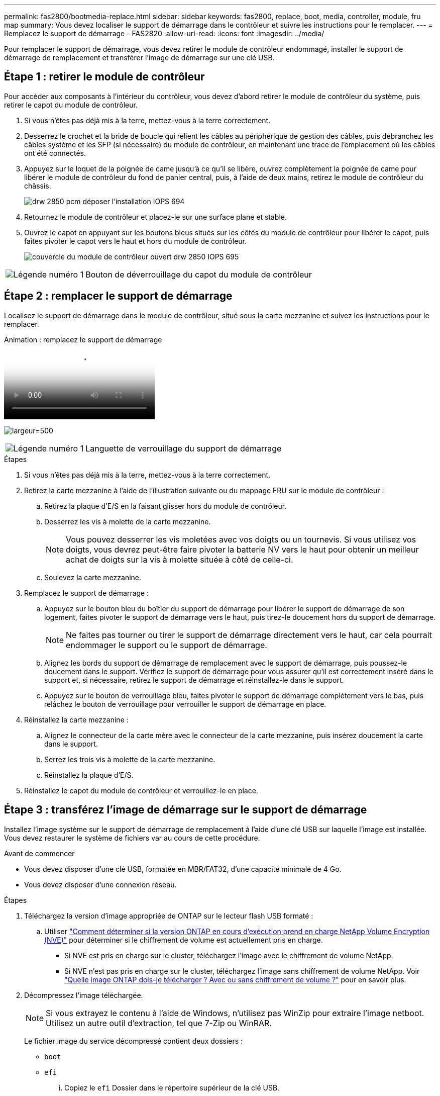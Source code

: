 ---
permalink: fas2800/bootmedia-replace.html 
sidebar: sidebar 
keywords: fas2800, replace, boot, media, controller, module, fru map 
summary: Vous devez localiser le support de démarrage dans le contrôleur et suivre les instructions pour le remplacer. 
---
= Remplacez le support de démarrage - FAS2820
:allow-uri-read: 
:icons: font
:imagesdir: ../media/


Pour remplacer le support de démarrage, vous devez retirer le module de contrôleur endommagé, installer le support de démarrage de remplacement et transférer l'image de démarrage sur une clé USB.



== Étape 1 : retirer le module de contrôleur

[role="lead"]
Pour accéder aux composants à l'intérieur du contrôleur, vous devez d'abord retirer le module de contrôleur du système, puis retirer le capot du module de contrôleur.

. Si vous n'êtes pas déjà mis à la terre, mettez-vous à la terre correctement.
. Desserrez le crochet et la bride de boucle qui relient les câbles au périphérique de gestion des câbles, puis débranchez les câbles système et les SFP (si nécessaire) du module de contrôleur, en maintenant une trace de l'emplacement où les câbles ont été connectés.
. Appuyez sur le loquet de la poignée de came jusqu'à ce qu'il se libère, ouvrez complètement la poignée de came pour libérer le module de contrôleur du fond de panier central, puis, à l'aide de deux mains, retirez le module de contrôleur du châssis.
+
image::../media/drw_2850_pcm_remove_install_IEOPS-694.svg[drw 2850 pcm déposer l'installation IOPS 694]

. Retournez le module de contrôleur et placez-le sur une surface plane et stable.
. Ouvrez le capot en appuyant sur les boutons bleus situés sur les côtés du module de contrôleur pour libérer le capot, puis faites pivoter le capot vers le haut et hors du module de contrôleur.
+
image::../media/drw_2850_open_controller_module_cover_IEOPS-695.svg[couvercle du module de contrôleur ouvert drw 2850 IOPS 695]



[cols="1,3"]
|===


 a| 
image::../media/icon_round_1.png[Légende numéro 1]
 a| 
Bouton de déverrouillage du capot du module de contrôleur

|===


== Étape 2 : remplacer le support de démarrage

Localisez le support de démarrage dans le module de contrôleur, situé sous la carte mezzanine et suivez les instructions pour le remplacer.

.Animation : remplacez le support de démarrage
video::10a29a01-a86e-451c-b05a-af4701726f57[panopto]
image:../media/drw_2850_replace_boot_media_IEOPS-696.svg["largeur=500"]

[cols="1,3"]
|===


 a| 
image::../media/icon_round_1.png[Légende numéro 1]
 a| 
Languette de verrouillage du support de démarrage

|===
.Étapes
. Si vous n'êtes pas déjà mis à la terre, mettez-vous à la terre correctement.
. Retirez la carte mezzanine à l'aide de l'illustration suivante ou du mappage FRU sur le module de contrôleur :
+
.. Retirez la plaque d'E/S en la faisant glisser hors du module de contrôleur.
.. Desserrez les vis à molette de la carte mezzanine.
+

NOTE: Vous pouvez desserrer les vis moletées avec vos doigts ou un tournevis. Si vous utilisez vos doigts, vous devrez peut-être faire pivoter la batterie NV vers le haut pour obtenir un meilleur achat de doigts sur la vis à molette située à côté de celle-ci.

.. Soulevez la carte mezzanine.


. Remplacez le support de démarrage :
+
.. Appuyez sur le bouton bleu du boîtier du support de démarrage pour libérer le support de démarrage de son logement, faites pivoter le support de démarrage vers le haut, puis tirez-le doucement hors du support de démarrage.
+

NOTE: Ne faites pas tourner ou tirer le support de démarrage directement vers le haut, car cela pourrait endommager le support ou le support de démarrage.

.. Alignez les bords du support de démarrage de remplacement avec le support de démarrage, puis poussez-le doucement dans le support.
Vérifiez le support de démarrage pour vous assurer qu'il est correctement inséré dans le support et, si nécessaire, retirez le support de démarrage et réinstallez-le dans le support.
.. Appuyez sur le bouton de verrouillage bleu, faites pivoter le support de démarrage complètement vers le bas, puis relâchez le bouton de verrouillage pour verrouiller le support de démarrage en place.


. Réinstallez la carte mezzanine :
+
.. Alignez le connecteur de la carte mère avec le connecteur de la carte mezzanine, puis insérez doucement la carte dans le support.
.. Serrez les trois vis à molette de la carte mezzanine.
.. Réinstallez la plaque d'E/S.


. Réinstallez le capot du module de contrôleur et verrouillez-le en place.




== Étape 3 : transférez l'image de démarrage sur le support de démarrage

Installez l'image système sur le support de démarrage de remplacement à l'aide d'une clé USB sur laquelle l'image est installée. Vous devez restaurer le système de fichiers var au cours de cette procédure.

.Avant de commencer
* Vous devez disposer d'une clé USB, formatée en MBR/FAT32, d'une capacité minimale de 4 Go.
* Vous devez disposer d'une connexion réseau.


.Étapes
. Téléchargez la version d'image appropriée de ONTAP sur le lecteur flash USB formaté :
+
.. Utiliser https://kb.netapp.com/onprem/ontap/dm/Encryption/How_to_determine_if_the_running_ONTAP_version_supports_NetApp_Volume_Encryption_(NVE)["Comment déterminer si la version ONTAP en cours d'exécution prend en charge NetApp Volume Encryption (NVE)"^] pour déterminer si le chiffrement de volume est actuellement pris en charge.
+
*** Si NVE est pris en charge sur le cluster, téléchargez l'image avec le chiffrement de volume NetApp.
*** Si NVE n'est pas pris en charge sur le cluster, téléchargez l'image sans chiffrement de volume NetApp.
Voir https://kb.netapp.com/onprem/ontap/os/Which_ONTAP_image_should_I_download%3F_With_or_without_Volume_Encryption%3F["Quelle image ONTAP dois-je télécharger ? Avec ou sans chiffrement de volume ?"^] pour en savoir plus.




. Décompressez l'image téléchargée.
+

NOTE: Si vous extrayez le contenu à l'aide de Windows, n'utilisez pas WinZip pour extraire l'image netboot. Utilisez un autre outil d'extraction, tel que 7-Zip ou WinRAR.

+
Le fichier image du service décompressé contient deux dossiers :

+
** `boot`
** `efi`
+
... Copiez le `efi` Dossier dans le répertoire supérieur de la clé USB.
+
Le lecteur flash USB doit avoir le dossier efi et la même version BIOS (Service image) de ce que le contrôleur douteux est en cours d'exécution.

... Retirez la clé USB de votre ordinateur portable.




. Installez le module de contrôleur :
+
.. Alignez l'extrémité du module de contrôleur avec l'ouverture du châssis, puis poussez doucement le module de contrôleur à mi-course dans le système.
.. Recâblage du module de contrôleur.
+
Lors de la remise en état, n'oubliez pas de réinstaller les convertisseurs de support (SFP) s'ils ont été retirés.



. Insérez la clé USB dans le logement USB du module de contrôleur.
+
Assurez-vous d'installer le lecteur flash USB dans le logement étiqueté pour périphériques USB et non dans le port de console USB.

. Poussez le module de contrôleur complètement dans le système, en vous assurant que la poignée de came se dégage du lecteur flash USB, appuyez fermement sur la poignée de came pour terminer l'installation du module de contrôleur, poussez la poignée de came en position fermée, puis serrez la vis moletée.
+
Le contrôleur commence à démarrer dès qu'il est entièrement installé dans le châssis.

. Interrompez le processus de démarrage pour qu'il s'arrête à l'invite DU CHARGEUR en appuyant sur Ctrl-C lorsque vous voyez démarrer L'AUTOBOOT, appuyez sur Ctrl-C pour annuler
+
Si ce message ne s'affiche pas, appuyez sur Ctrl-C, sélectionnez l'option pour démarrer en mode maintenance, puis arrêtez le contrôleur pour démarrer LE CHARGEUR.

. Pour les systèmes équipés d'un contrôleur dans le châssis, reconnectez les blocs d'alimentation et mettez les blocs d'alimentation sous tension.
+
Le système commence à démarrer et s'arrête à l'invite DU CHARGEUR.

. Définissez le type de connexion réseau à l'invite DU CHARGEUR :
+
** Si vous configurez DHCP : `ifconfig e0a -auto`
+

NOTE: Le port cible que vous configurez est le port cible que vous utilisez pour communiquer avec le contrôleur douteux à partir du contrôleur en bon état pendant la restauration du système de fichiers var avec une connexion réseau. Vous pouvez également utiliser le port e0M dans cette commande.

** Si vous configurez des connexions manuelles : `ifconfig e0a -addr=filer_addr -mask=netmask -gw=gateway-dns=dns_addr-domain=dns_domain`
+
*** Filer_addr est l'adresse IP du système de stockage.
*** Le masque de réseau est le masque de réseau du réseau de gestion connecté au partenaire haute disponibilité.
*** passerelle est la passerelle du réseau.
*** dns_addr est l'adresse IP d'un serveur de noms sur votre réseau.
*** dns_Domain est le nom de domaine DNS (Domain Name System).
+
Si vous utilisez ce paramètre facultatif, vous n'avez pas besoin d'un nom de domaine complet dans l'URL du serveur netboot. Vous avez uniquement besoin du nom d'hôte du serveur.





+

NOTE: D'autres paramètres peuvent être nécessaires pour votre interface. Vous pouvez entrer `help ifconfig` à l'invite du micrologiciel pour plus de détails.


